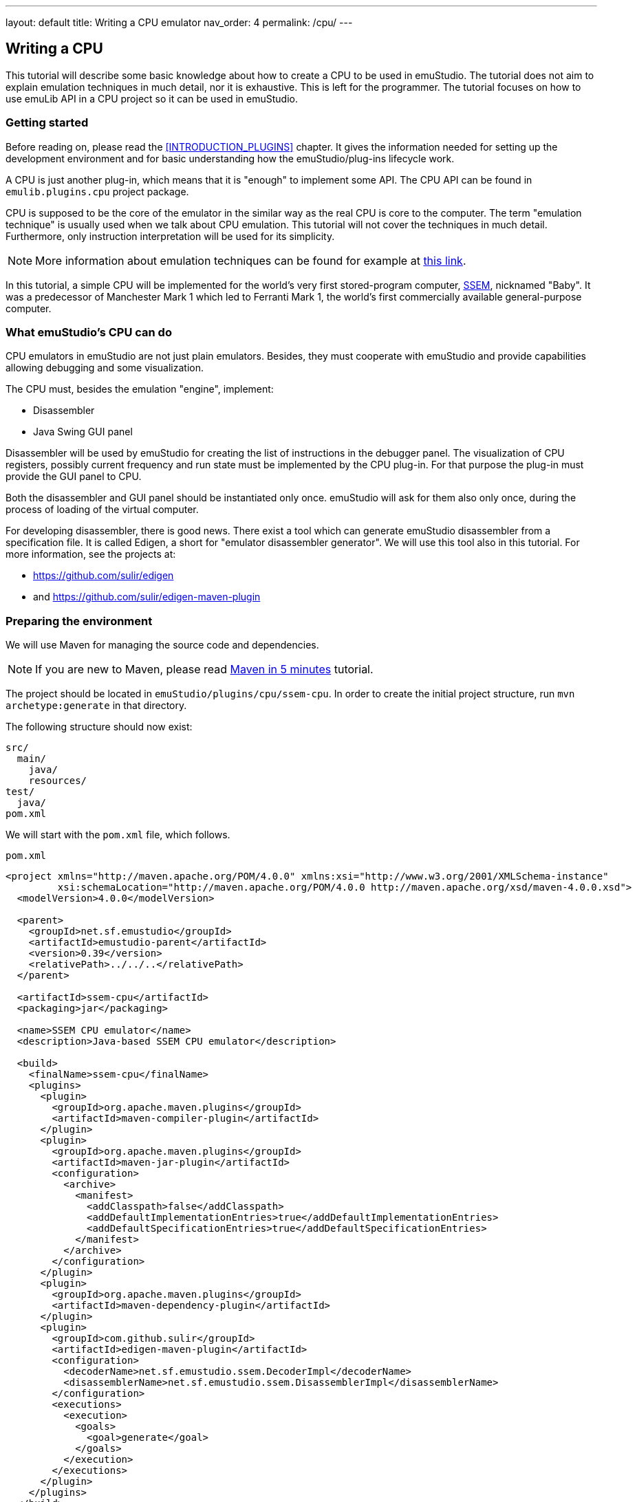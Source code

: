 ---
layout: default
title: Writing a CPU emulator
nav_order: 4
permalink: /cpu/
---

:imagepath: images/


[[CPU_HOWTO]]
== Writing a CPU

This tutorial will describe some basic knowledge about how to create a CPU to be used in emuStudio. The tutorial
does not aim to explain emulation techniques in much detail, nor it is exhaustive. This is left for the programmer.
The tutorial focuses on how to use emuLib API in a CPU project so it can be used in emuStudio.

[[CPU_GETTING_STARTED]]
=== Getting started

Before reading on, please read the <<INTRODUCTION_PLUGINS>> chapter. It gives the information
needed for setting up the development environment and for basic understanding how the emuStudio/plug-ins lifecycle
work.

A CPU is just another plug-in, which means that it is "enough" to implement some API. The CPU
API can be found in `emulib.plugins.cpu` project package.

CPU is supposed to be the core of the emulator in the similar way as the real CPU is core to the computer.
The term "emulation technique" is usually used when we talk about CPU emulation. This tutorial will not cover
the techniques in much detail. Furthermore, only instruction interpretation will be used for its simplicity.

NOTE: More information about emulation techniques can be found for example at
      http://www.xsim.com/papers/Bario.2001.emubook.pdf[this link].


In this tutorial, a simple CPU will be implemented for the world's very first stored-program computer,
https://en.wikipedia.org/wiki/Manchester_Small-Scale_Experimental_Machine[SSEM], nicknamed
"Baby". It was a predecessor of Manchester Mark 1 which led to Ferranti Mark 1, the world's first commercially available
general-purpose computer.

[[CPU_WHAT_CPU_DOES]]
=== What emuStudio's CPU can do

CPU emulators in emuStudio are not just plain emulators. Besides, they must cooperate with emuStudio and provide
capabilities allowing debugging and some visualization.

The CPU must, besides the emulation "engine", implement:

- Disassembler
- Java Swing GUI panel

Disassembler will be used by emuStudio for creating the list of instructions in the debugger panel. The visualization
of CPU registers, possibly current frequency and run state must be implemented by the CPU plug-in. For that purpose
the plug-in must provide the GUI panel to CPU.

Both the disassembler and GUI panel should be instantiated only once. emuStudio will ask for them also only once, during
the process of loading of the virtual computer.

For developing disassembler, there is good news. There exist a tool which can generate emuStudio disassembler from
a specification file. It is called Edigen, a short for "emulator disassembler generator". We will use this tool also
in this tutorial. For more information, see the projects at:

- https://github.com/sulir/edigen
- and https://github.com/sulir/edigen-maven-plugin


=== Preparing the environment

We will use Maven for managing the source code and dependencies.

NOTE: If you are new to Maven, please read
      https://maven.apache.org/guides/getting-started/maven-in-five-minutes.html[Maven in 5 minutes] tutorial.

The project should be located in `emuStudio/plugins/cpu/ssem-cpu`.
In order to create the initial project structure, run `mvn archetype:generate` in that directory.

The following structure should now exist:

    src/
      main/
        java/
        resources/
    test/
      java/
    pom.xml


We will start with the `pom.xml` file, which follows.

[source,xml]
.`pom.xml`
----
<project xmlns="http://maven.apache.org/POM/4.0.0" xmlns:xsi="http://www.w3.org/2001/XMLSchema-instance"
         xsi:schemaLocation="http://maven.apache.org/POM/4.0.0 http://maven.apache.org/xsd/maven-4.0.0.xsd">
  <modelVersion>4.0.0</modelVersion>

  <parent>
    <groupId>net.sf.emustudio</groupId>
    <artifactId>emustudio-parent</artifactId>
    <version>0.39</version>
    <relativePath>../../..</relativePath>
  </parent>

  <artifactId>ssem-cpu</artifactId>
  <packaging>jar</packaging>

  <name>SSEM CPU emulator</name>
  <description>Java-based SSEM CPU emulator</description>

  <build>
    <finalName>ssem-cpu</finalName>
    <plugins>
      <plugin>
        <groupId>org.apache.maven.plugins</groupId>
        <artifactId>maven-compiler-plugin</artifactId>
      </plugin>
      <plugin>
        <groupId>org.apache.maven.plugins</groupId>
        <artifactId>maven-jar-plugin</artifactId>
        <configuration>
          <archive>
            <manifest>
              <addClasspath>false</addClasspath>
              <addDefaultImplementationEntries>true</addDefaultImplementationEntries>
              <addDefaultSpecificationEntries>true</addDefaultSpecificationEntries>
            </manifest>
          </archive>
        </configuration>
      </plugin>
      <plugin>
        <groupId>org.apache.maven.plugins</groupId>
        <artifactId>maven-dependency-plugin</artifactId>
      </plugin>
      <plugin>
        <groupId>com.github.sulir</groupId>
        <artifactId>edigen-maven-plugin</artifactId>
        <configuration>
          <decoderName>net.sf.emustudio.ssem.DecoderImpl</decoderName>
          <disassemblerName>net.sf.emustudio.ssem.DisassemblerImpl</disassemblerName>
        </configuration>
        <executions>
          <execution>
            <goals>
              <goal>generate</goal>
            </goals>
          </execution>
        </executions>
      </plugin>
    </plugins>
  </build>

  <dependencies>
    <dependency>
      <groupId>net.sf.emustudio</groupId>
      <artifactId>cpu-testsuite</artifactId>
    </dependency>
    <dependency>
      <groupId>org.slf4j</groupId>
      <artifactId>slf4j-api</artifactId>
    </dependency>
    <dependency>
      <groupId>org.slf4j</groupId>
      <artifactId>slf4j-nop</artifactId>
      <scope>test</scope>
    </dependency>
    <dependency>
      <groupId>net.sf.emustudio</groupId>
      <artifactId>emuLib</artifactId>
    </dependency>
    <dependency>
      <groupId>junit</groupId>
      <artifactId>junit</artifactId>
    </dependency>
    <dependency>
      <groupId>org.easymock</groupId>
      <artifactId>easymock</artifactId>
    </dependency>
    <dependency>
      <groupId>net.sf.emustudio</groupId>
      <artifactId>cpu-testsuite</artifactId>
      <scope>test</scope>
    </dependency>
  </dependencies>
</project>
----

=== The main class

We will start with implementing the main class of the CPU. It provides the main communication point - the API - used by
emuStudio main module. The main module can pass requests for starting or stopping the emulation, or it can request
for the disassembler or the GUI panel.

We will start with small snippet of code which will be extended throughout the tutorial. The first snippet looks
as follows:

[source,java]
.`src/main/java/net/sf/emustudio/ssem/cpu/CpuImpl.java`
----
@PluginType(
    type = PLUGIN_TYPE.CPU,
    title = "SSEM CPU",
    copyright = "\u00A9 Copyright 2017, Your Name",
    description = "Emulator of SSEM CPU"
)
public class CpuImpl extends AbstractCPU {

    public CpuImpl(Long pluginID, ContextPool contextPoolImpl) {
        super(pluginID);
    }

    @Override
    protected void destroyInternal() {

    }

    @Override
    protected RunState stepInternal() throws Exception {
        return null;
    }

    @Override
    public JPanel getStatusPanel() {
        return null;
    }

    @Override
    public int getInstructionPosition() {
        return 0;
    }

    @Override
    public boolean setInstructionPosition(int i) {
        return false;
    }

    @Override
    public Disassembler getDisassembler() {
        return null;
    }

    @Override
    public void initialize(SettingsManager settingsManager) throws PluginInitializationException {

    }

    @Override
    public String getVersion() {
        return "1.0.0";
    }

    @Override
    public RunState call() throws Exception {
        return null;
    }
}
----

As you can see, there is a lot of methods which needs attention. Note two methods especially - `getStatusPanel()`
and `getDisassembler()`. Those two methods will return the components, mentioned first in section <<CPU_WHAT_CPU_DOES>>.

Also note that the class extends from `AbstractCPU`. The `AbstractCPU` class lies in emuLib library. It implements
some fundamental methods required by `CPU` interface. For example, managing breakpoints and controlling the
high-level emulation lifecycle in a thread-safe way. Generally speaking, the class eliminates lots of repeated
boiler-plate code needed to be done in every CPU plug-in.

[[CPU_BEHAVIORAL_CONTRACTS]]
=== Behavioral contracts

==== Load and initialization

Loading the virtual computer starts with creating separate class loader derived from the one emuStudio is using,
so each plug-in can see everything what emuStudio can see, roughly speaking. There can be loaded only one computer
in emuStudio.

The CPU plug-in JAR file is loaded using the class loader as a second in order.

The loading process follows:

1. JAR content is searched for a main class. Main class must be annotated with `@PluginType(type = PLUGIN_TYPE.CPU)`
   annotation and it does not matter in which package it resists.
2. There must be just one main class in the JAR. If there are more classes annotated with mentioned annotation, the
   first found will be used; however the search order is non-deterministic.
3. The main class must implement `emulib.plugins.cpu.CPU` interface (in any depth of inheritance).
4. Plug-in is instantiated by calling the main class constructor. The constructor must be public and must have two
   parameters of type: `java.lang.Long` (as the first) and `emulib.runtime.ContextPool` (as the second). The first
   parameter represents a unique plug-in ID assigned by emuLib. This ID can then be used to access configuration
   of the emulated computer. The second parameter is a context pool object. It is a pool of plugin contexts, runtime
   entities intended for the plug-in intercommunication. In the constructor, the CPU should initialize its context to
   the context pool. However; it must not retrieve the contexts of other plugins now, because they are not present at
   this point, except compiler.
5. Plug-in is initialized by calling method `emulib.plugins.Plugin.initialize(SettingsManager settingsManager)` from
   the main thread of emuStudio (not UI thread). This method is intended for all the initialization which could not be
   performed in the constructor, such as reading plug-in settings, or retrieving contexts of other plug-in(s) from
   the context pool.
6. Specifically for CPU, emuStudio calls `getDisassembler()` and `getStatusPanel()` methods in unspecified order.

After those steps, the CPU plug-in is ready. Further work of the CPU is event-based. emuStudio will handle UI events
and control the plug-in by calling appropriate methods of the main class instance. CPU emulators are run in
different thread than UI thread, so all method calls come from the same "controller" thread.

In case of automatic emulation, the emulation control is performed only in the main thread.

==== Emulation lifecycle

As it was described in section "Emulation lifecycle" in the user manual of the main module, the emulation "life"
is a state machine. This state machine manages a state, called "current state". It then reacts on events from the
outside world and transitions the current state to another state, following the rules. The state transition can, and
in this case does - cause side-effects. It means that except the simple changing the state, it performs some actions.

For example, you know that there is a button above the debug window, a green-filled arrow, when clicked on it
the emulation will be executed. Besides, there are more buttons, for example "step emulation", which will do execute
just one CPU instruction. The clicks on the buttons are the "outside world" events, which will be propagated to
the state machine of emuStudio.

The state machine can be seen in the following diagram:

[graphviz,run-states,svg]
---------------------------------------------------------------------
digraph emulation_states {
  ratio = 1;
  node [shape = rect];

  breakpoint [ style = filled, fillcolor=lightgrey ];
  stopped [shape = doubleoctagon ];

  breakpoint -> running [ label = "run " ];
  breakpoint -> stopped [ label = "stop " ];
  breakpoint -> breakpoint   [ label = "step ", headport=w ];
  running -> stopped [ label = "stop, error " ];
  running -> breakpoint [ label = "pause, reset " ];
  stopped -> breakpoint [ label = "reset " ];
}
---------------------------------------------------------------------

The states of the state machine are encoded into an enum in emuLib:

[source,java]
.`emulib.plugins.cpu.CPU.RunState`
----
public static enum RunState {
    STATE_STOPPED_NORMAL("stopped"),
    STATE_STOPPED_BREAK("breakpoint"),
    STATE_STOPPED_ADDR_FALLOUT("stopped (address fallout)"),
    STATE_STOPPED_BAD_INSTR("stopped (instruction fallout)"),
    STATE_RUNNING("running");

    ...
}
----

The initial state is `breakpoint`. This is a behavioral contract which all CPUs must fulfil.

The `AbstractCPU` class implements the state machine by implementing fundamental methods of the `CPU` interface:

[source,java]
.`emulib.plugins.cpu.CPU`
----
public interface CPU extends Plugin {

    void step();

    void execute();

    void pause();

    void stop();

    void reset(int memoryLocation);

    ...
}
----

The CPU plug-in developer can benefit from using `AbstractCPU` which implements most of the methods in a thread-safe
way. It is the required to implement only the following methods, which do not have to be synchronized:

[source,java]
.`emulib.plugins.cpu.AbstractCPU`
----
@ThreadSafe
public abstract class AbstractCPU implements CPU, Callable<RunState> {
    protected abstract RunState stepInternal() throws Exception;

    protected abstract void resetInternal(int var1);

    protected abstract void destroyInternal();

    ...
}
----

===== CPU emulation modes


The CPU can work in two modes while performing the emulation: "step" mode or "run" mode. The modes are disjunct - only one
of them can be active in time.

====== "Step" mode

In the "step" mode, the CPU emulates instructions in "steps", one-by-one. One instruction should be emulated by calling
`step()` method. After the emulation of the instruction is finished, the CPU run state should be returned back to
`STATE_STOPPED_BREAK`.

In case of error, the run state should change to `STATE_STOPPED_(how)`, where `(how)` is the general root cause of the
error (e.g. `BAD_INSTR` or `ADDR_FALLOUT`).

In this mode, it is not required to emulate the instruction in a performance-optimized manner.

====== "Run" mode

In the "run" mode, the CPU should emulate instructions infinitely until either some CPU-halt instruction is encountered
or user stops the emulation by external GUI event. Within this mode the developer is encouraged to use some good
emulation technique, which can focus on performance. The code paths which will be run by JVM in this mode should be
optimized for performance.

Furthermore, emuStudio will stop disassembling instructions and also other performance-consuming tasks to unburden the
CPU and other virtual components from various requests causing slow down of the general emulation performance.

When the emulation is finished, either by the external event (clicking on the "stop" button) or by some instruction,
the run state should be set accordingly:

- if the stop is "normal" or "expected", the run state should be `STATE_STOPPED_NORMAL`
- if the stop is caused by trying to read/write from nonexistant location in memory, the run state should be `STOPPED_ADDR_FALLOUT`
- if the stop is caused by trying to execute unknown instruction, the run state should be `STOPPED_BAD_INSTR`

====== Final notes

The described modes are reflected in methods of `AbstractCPU` class. The `call()` method represents the "run" mode, and
`stepInternal()` method, represents the "step" mode.

The contract which needs attention is threading. Execution of mentioned methods is done always by emuStudio.
It has dedicated one thread for this purpose. The methods are never executed from the UI thread, but from the dedicated
thread, using a work-queue for the upcoming events.

This means that CPU emulation control will not block UI, even if the execution takes longer time.
However, all the other methods from the CPU interface are (possibly) executed from the UI thread, so they should be
implemented in a responsive manner; they can block.

[[CPU_SSEM_ARCHITECTURE]]
=== Architecture

SSEM is one of the first implementations of the von-Neumann design of a computer. It contained control unit,
arithmetic-logic unit and I/O subsystem (CRT display). More information about the real architecture can be found
at http://www.cs.ubc.ca/~hilpert/e/SSEM/[this link].

The architecture of our SSEM CPU emulator will look as follows (below is Display and Memory just to show how it
is connected overally):

[graphviz,ssem-scheme,svg]
---------------------------------------------------------------------
digraph ssem_cpu_architecture {
  node [shape = rect];

  subgraph clustercpu {
    style=filled;
    color=lightgrey;
    fillcolor=lightgrey;

    subgraph regs {
      rank ="source";

      CI [ label = "CI" ];
      ACC [ label = "Accumulator" ];
    }

    subgraph other {
      rank ="same";

      E [ label ="Engine" ];
      D [ label ="Disassembler" ];
      P [label = "GUI Panel" ];
    }

    label = <<B>SSEM CPU</B>>;
  }

  subgraph a {
    rank = "same";
    node [style=filled];

    M [label = <<B>Memory</B>> ];
    DIS [label =<<B>Display</B>>];
  }

  E -> CI;
  E -> ACC;
  P -> CI;
  P -> ACC;

  D -> M;
  E -> M;
  DIS -> M;
}
---------------------------------------------------------------------



=== The main class

The fundamental steps when building a CPU involves the initialization and destruction code. After reading the
<<CPU_BEHAVIORAL_CONTRACTS>>, you should be aware of how the code should look like.

The initialization code is represented by the constructor and the `initialize()` method.


[source,java]
.`src/main/java/net/sf/emustudio/ssem/cpu/CpuImpl.java`
----
public class CpuImpl extends AbstractCPU {
    private final ContextPool contextPoolImpl;

    public CpuImpl(Long pluginID, ContextPool contextPoolImpl) {
        super(pluginID);
        this.contextPoolImpl = Objects.requireNonNull(contextPoolImpl);
    }

    @Override
    public void initialize(SettingsManager settingsManager) throws PluginInitializationException {
        // TODO
    }

    ...
}
----

We will leave the other methods unimplemented for now.

While getting to the initialization part, what the CPU needs in order to operate? Especially, our SSEM "CPU". It
requires memory. The I/O subsystem, as can be seen at the picture under <<CPU_SSEM_ARCHITECTURE>> section, will not be
implemented in this tutorial. There is dedicated separate tutorial for the CRT display.

The first step of the initialization is getting the memory from the context pool:

[source,java]
.`src/main/java/net/sf/emustudio/ssem/cpu/CpuImpl.java`
----
public class CpuImpl extends AbstractCPU {
    private MemoryContext<Integer> memory;

    @Override
    public void initialize(SettingsManager settingsManager) throws PluginInitializationException {
        memory = contextPoolImpl.getMemoryContext(getPluginID(), MemoryContext.class);
    }
}
----

Now we see what the context pool is used for. It is a "storage" of communication objects which plug-ins provide
(contexts). Other plug-ins, which are connected with the one they want to communicate with, ask for the context.
There exist many specific contexts - for CPU, for compilers, memories or devices.

What's more, the context can be extended with another, custom methods. In this case, the context class should be
passed as the second argument when calling `get...Context()`. In our case, we expect the standard `MemoryContext`
interface, so we pass `MemoryContext.class` as the second argument.

NOTE: The question you might have is why not to get the memory in the constructor? To answer this question, please
      read the document "Introduction for writing virtual computers", section "Loading and initialization".

What now? We need to implement three fundamental components - GUI panel, disassembler and the emulator engine itself.
We can start with the interesting stuff right away.

=== Emulator engine

Emulator engine is the core of the emulator. As we all probably know, the CPU interprets some binary-encoded "commands"
- instructions - which are stored in memory. Basic von-Neumann CPUs work sequentially. Execution of one instruction
involves four basic steps: fetch, decode and execute, and store, executed in order.

Implementation of these steps in a programming language like Java does not have to be so explicit. It is often true
that the steps will overlap and mix up in the emulation algorithm; they really don't have to be explicitly distinguished.
The aim of the emulator is to preserve external behavior (output or the effect), not the internal behavior. This is
different for the case of a simulator, which tries to mimic both internal and external behavior.

Emulator "looks" like real computer, "behaves" like the real one, but inside it is normal program which was written
using any programming style; it can use various variables, methods and other language features.

The pseudo-algorithm for executing one instruction can look as follows:

----
step() {
  // fetch phase
  instruction = memory.read(current_instruction);
  current_instruction = current_instruction + 1;

  // decode phase
  line = parseLine(instruction);
  opcode = parseOpcode(instruction);

  // execute phase
  switch (opcode) {
    case 0: // JMP
      ...
    case 4: // JPR
      ...
    ...
  }
}
----

And what CPU does when it runs? It executes these steps in the infinite loop, until it is stopped either internally or
by the external event. The main CPU emulation algorithm just described is called "interpretation", and it can look as
follows:

----
run() {
  while (!stopped) {
    step();
  }
}
----

NOTE: In Java, besides interpretation it is possible to write also a threaded dispatch algorithm, which requires Java
      relection or lambdas. Threaded dispatch stores the execution implementation of each instruction in a separate
      method. Then, there is a dispatch table (array of method references), which maps the methods by opcode. Then,
      after the decoding of the opcode, the instruction is executed just by indexing that table and executing the method it
      references to. This algorithm is generally faster than interpretation, and it is still simple enough to be
      implemented.

Our emulator engine will be constructed as a separate class. Besides the emulation methods it will contain the
variables representing CPU registers - `CI` (current instruction) and `Acc` (accumulator). In SSEM, both are 32-bit
values.

The class looks as follows:

[source,java]
.`src/main/java/net/sf/emustudio/ssem/cpu/EmulatorEngine.java`
----
public class EmulatorEngine {

    private final MemoryContext<Byte> memory;
    private volatile CPU.RunState currentRunState;

    volatile int Acc;
    volatile int CI;

    EmulatorEngine(MemoryContext<Byte> memory) {
        this.memory = Objects.requireNonNull(memory);
    }

    void reset(int startingPos) {
        Acc = 0;
        CI = startingPos;
    }

    CPU.RunState step() {
        Byte[] instruction = memory.readWord(CI);
        CI += 4;

        int line = NumberUtils.reverseBits(instruction[0], 8) * 4;
        int opcode = instruction[1] & 7;

        switch (opcode) {
            case 0: // JMP
                int oldCi = CI - 4;
                CI = 4 * readInt(line);
                if (CI == oldCi) {
                    // endless loop detected;
                    return CPU.RunState.STATE_STOPPED_NORMAL;
                }
                break;
            case 4: // JPR
                CI = CI + 4 * readInt(line);
                break;
            case 2: // LDN
                Acc = -readInt(line);
                break;
            case 6: // STO
                writeInt(line, Acc);
                break;
            case 1: // SUB
                Acc = Acc - readInt(line);
                break;
            case 3: // CMP / SKN
                if (Acc < 0) {
                    CI += 4;
                }
                break;
            case 7: // STP / HLT
                return CPU.RunState.STATE_STOPPED_NORMAL;
            default:
                return CPU.RunState.STATE_STOPPED_BAD_INSTR;
        }
        return CPU.RunState.STATE_STOPPED_BREAK;
    }

    private int readInt(int line) {
        Byte[] word = memory.readWord(line);
        return NumberUtils.readInt(word, Strategy.REVERSE_BITS);
    }

    private void writeInt(int line, int value) {
        Byte[] word = new Byte[4];
        NumberUtils.writeInt(value, word, Strategy.REVERSE_BITS);
        memory.writeWord(line, word);
    }

    CPU.RunState run() {
        CPU.RunState currentRunState = CPU.RunState.STATE_STOPPED_BREAK;

        while (!Thread.currentThread().isInterrupted() && currentRunState == CPU.RunState.STATE_STOPPED_BREAK) {
            try {
                currentRunState = step();
            } catch (IllegalArgumentException e) {
                if (e.getCause() != null && e.getCause() instanceof IndexOutOfBoundsException) {
                    return CPU.RunState.STATE_STOPPED_ADDR_FALLOUT;
                }
                return CPU.RunState.STATE_STOPPED_BAD_INSTR;
            } catch (IndexOutOfBoundsException e) {
                return CPU.RunState.STATE_STOPPED_ADDR_FALLOUT;
            }
        }
        return currentRunState;
    }

}
----

Pretty short, huh? Method `step()` and `run()` return `CPU.RunState` enum, which is used by emuStudio to determine
if the emulator is still running or in what state it is. The `step()` method is the most fundamental regarding the
instruction emulation, but it is so easy that we'll rather talk about the `run()` method.

The `run()` method begins with the already described cycle. However, the conditions of determining if the CPU should
be running can look complex at the first sight. However, we are checking just two conditions - if the current run state
has changed (look at the `step()` method - it can change there), or if the current thread is interrupted. It can
interrupt by external condition, e.g. when somebody quits the emulator during CPU emulation.

Then, there are many catches. They are quite required because of many possible situations which can happen - when the
CPU gets to the end of the memory, what it should do? It does nothing, so the memory will throw some variant of
`IndexOutOfBoundsException`. For this purpose, CPU state contains one which is called `STATE_STOPPED_ADDR_FALLOUT`,
meaning "address fallout", like if the address "fell out" of allowed range.

And the last bad thing which can happen is when the memory at the current instruction position contains some unknown
data, not recognized by CPU. For this situation, we have `STATE_STOPPED_BAD_INSTR` state.

That's pretty it. We will now extend the engine to support breakpoints and controlling the speed.

==== Breakpoints support

Since emuStudio is mainly intended for students, as they should get in touch with emulated computers and how they work,
it should allow sometimes to pause the emulation at a point she wants. This capability is also useful when
our program written for the emulated computer does not work and we want to know what happens after executing specific
instruction. We can set a "breakpoint" to that instruction, a flag saying that CPU should pause itself when it
encounters the instruction.

Breakpoint is in fact an address - memory location, at which the CPU should pause its execution. It is used only when
CPU is running. Breakpoints are usually stored in a set. The class `emulib.plugins.cpu.AbstractCPU` has already this
set as a protected member (called `breakpoints`) and implements all the breakpoints enabling/disabling. What is still
left to do for us is to check if at specific address (current instruction position) the breakpoint is set, and if yes,
somehow "pause" the CPU.

We implement this in the `run()` method, right before instruction execution:

[source,java]
.`src/main/java/net/sf/emustudio/ssem/cpu/EmulatorEngine.java`
----
public class EmulatorEngine {
    ...
    private final CPU cpu;

    EmulatorEngine(MemoryContext<Byte> memory, CPU cpu) {
        this.memory = Objects.requireNonNull(memory);
        this.cpu = Objects.requireNonNull(cpu);
    }

    CPU.RunState run() {
        while (...) {
            try {
                if (cpu.isBreakpointSet(CI)) {
                    return CPU.RunState.STATE_STOPPED_BREAK;
                }
                currentRunState = step();
            } catch (...) {
              ...
            }
        }
        return currentRunState;
    }

    ...
}
----

Now the engine requires also the CPU main object, needed for checking if the breakpoint is set at current
instruction location, denoted by the `CI` register. If the breakpoint is set, the resulting state is `STATE_STOPPED_BREAK`, and
emuStudio will take care about the pausing and updating the GUI.

==== Preserving the speed

Every real computer runs at some speed, usually talking just about only CPU speed. Baby "CPU" could perform about 700
instructions per second. How we should achieve that? The simplest method would be something like that:

----
run() {
    while (!stopped) {
        start = measureTime();
        ... perform 700 instructions ...
        end = measureTime();

        to_wait = 1.second - (end - start);
        if (to_wait > 0) {
            wait_time(to_wait);
        }
    }
}
----

So perform 700 instructions, then wait until one second elapses, and go again. What's wrong about this solution?
That the algorithm is not "smooth". 700 instructions will be performed at full blast, and then there will be something
like a "break", and the situation will repeat. Real CPU certainly didn't work like that and we can do better.

If we know how long it takes to execute each instruction, if our host CPU is faster than CPU of SSEM (which is I
suppose :), we can "wait" after each instruction the time difference, so we will artificially slow down to SSEM speed.

In reality, every instruction is performed in some number of machine "cycles". We can imagine the machine cycle
as a time of elementary phase when performing the instruction. Based on this information which is
usually available, can be built a technique for preserving speed even better.

NOTE: Description of the speed-preservation technique can be seen e.g. at
      http://emustudio.sourceforge.net/downloads/2010-cse.pdf[this link].

I don't quite know the speed of particular SSEM instructions, and besides the algorithm is quite complex. More achievable
is a bit different approach, but still quite interesting.

Waiting after each instruction requires computing the time difference, checking it and if it is > 0, wait the amount
of time, by calling some Java method. However, we don't know how long each instruction will take, but we can estimate
it by measuring.

We will execute as many instructions as we can in a second, and by simple math we can then compute how long we should
"wait", in average, so at the end we will execute 700 instructions in a second, in average. Once again, the steps are
as follows:

1. Measure how many instructions will be executed in 1 second, we will label the number as N.
2. The goal is to achieve 700 instructions per second. It is assumed N > 700. In the first step, we need 1 / N * 700
   seconds to pass and we know that 700 instructions will be then executed. We will label this as M = 1 / N * 700. It
   will be a constant, after the measurement.
3. Then, we need to wait 1 / M seconds after each instruction, and 700 instructions per second is achieved.

The measurement will not be very accurate, since perfect or almost perfect measuring of method execution in Java has
some rules, like warming up JVM before measurement, etc.

NOTE: For time measurement it is necessary to use `System.nanoTime()` method instead of `System.currentTimeMillis()`.
      The reason is that the latter is corrected time-to-time by operating system because of errors caused by not
      really accurate timer in your computer. Then, the time difference can give invalid values, sometimes even
      negative ones. The `System.nanoTime()` is not corrected, so time difference works well.

The algorithm will work in the following steps:

----
1. Measure average instruction time
2. Compute how much CPU should wait after executing each instruction
3. Wait after each instruction for the computed time
----

The third step will be performed only if the time we should wait is greater than zero. It means that the host computer
is faster than Baby computer (which is expected).

The algorithm can be implemented as follows:

[source,java]
----
public class EmulatorEngine {
    ...
    private volatile long averageInstructionNanos;

    CPU.RunState run() {
        if (averageInstructionNanos == 0) {
            measureAverageInstructionNanos();
        }
        long waitNanos = TimeUnit.SECONDS.toNanos(1) / averageInstructionNanos;
        while (...) {
            ...
            if (waitNanos > 0) {
                LockSupport.parkNanos(waitNanos);
            }
        }
        return currentRunState;
    }

    ...
}
----

Quite simple, so far. We will measure the instruction speed just once, on the first call of the `run()` method. The
measured value will be reused for later executions and will not slow down the whole emulator.

However, how we should measure the average time which is taken by the instruction execution?
Well, if we want to be at least somehow accurate, we should emulate the `step()` method several times, and then compute
the average. However, we can't. The reason is that `step()` method uses real memory and CPU registers. We should use
kind of "fake" the `step()` method which will not change the emulator state or memory. But the fake step should implement
instruction with the average "complexity", which we will do just with some estimation or better - feeling. The
algorithm can look as follows (there's lot to improve ofcourse):

.`src/main/java/net/sf/emustudio/ssem/cpu/EmulatorEngine.java`
----
public class EmulatorEngine {
    final static int INSTRUCTIONS_PER_SECOND = 700;
    private final static int MEMORY_CELLS = 32 * 4;
    ...

    private void fakeStep() {
        Byte[] instruction = memory.readWord(CI);

        int line = NumberUtils.reverseBits(instruction[0], 8);
        int opcode = instruction[1] & 3;
        CI = (CI + 4) % MEMORY_CELLS;


        switch (opcode) {
            case 0: break;
            case 1: break;
            case 2: break;
            case 3: break;
            case 4: break;
            case 6: break;
            case 7: break;
        }

        Acc -= memory.read(line % MEMORY_CELLS);
    }


    private void measureAverageInstructionNanos() {
        int oldCI = CI;
        int oldAcc = Acc;

        long start = System.nanoTime();
        for (int i = 0; i < INSTRUCTIONS_PER_SECOND; i++) {
            fakeStep();
        }
        long elapsed = System.nanoTime() - start;

        averageInstructionNanos = elapsed / INSTRUCTIONS_PER_SECOND;

        CI = oldCI;
        Acc = oldAcc;
    }

    ...
}
----

At first, we will save the registers (emulator state). Then, we will execute the fake step for 700 times and then
compute the average time. At the end we restore the state, and that's it. As you might notice, we tried to use
real things in this "fake" step method like real memory (but just for reading), and emulator registers, which we backed
up and then restored.

That's about it! If we had disassembler and GUI, the emulator is now ready - we have just implemented the core of the CPU.

=== Disassembler

Disassembler is not needed for the emulation itself. It is needed for emuStudio to be able to visually show the
instructions. Instructions are encoded in a binary form and reside in memory. Disassembler "disassembles" - decodes the
instructions and transforms them into a string representation which can be easily shown on screen.

Decoding binary instructions for disassembler can be a bit different from decoding used in the emulator. For example,
instructions binary code can use constants which can be used directly in the emulator, but which must be translated
in the disassembler. Also, decoding code is usually mixed up with emulator code for performance reasons, so it's
hard to reuse it. For these reasons, the programmer often need to implement the decoding part again and duplicate the
work a bit. But not in emuStudio.

Fortunately, there exist a project called Edigen (https://github.com/sulir/edigen), a disassembler generator. It works
similarly as a parser generator: developer writes a specification file with all the instructions of the CPU. Then, Edigen
(either from the command line or from Maven) generates disassembler and decoder source code, using predefined templates.
These generally do not need any further attention from the developer and can be used right away.

SSEM CPU specification file should be put in `ssem-cpu/src/main/edigen/cpu.eds`, and it looks as follows:

[source]
.`ssem-cpu/src/main/edigen/cpu.eds`
----
instruction = "JMP": line(5)     ignore8(8) 000 ignore16(16) |
              "JPR": line(5)     ignore8(8) 100 ignore16(16) |
              "LDN": line(5)     ignore8(8) 010 ignore16(16) |
              "STO": line(5)     ignore8(8) 110 ignore16(16) |
              "SUB": line(5)     ignore8(8) 001 ignore16(16) |
              "CMP": 00000       ignore8(8) 011 ignore16(16) |
              "STP": 00000       ignore8(8) 111 ignore16(16);

line = arg: arg(8);

ignore5 = arg: arg(5);

ignore8 = arg: arg(8);

ignore16 = arg: arg(16);

%%

"%s %X" = instruction line(bit_reverse) ignore8 ignore16;
"%s" = instruction ignore8 ignore16;
----

The specification file might look a bit cryptic at first sight, but it's quite easy. The content is divided into two
sections, separated with two `%%` chars on a separate line. The first section contains rules which are used for parsing
the instruction binary codes and assign labels to the codes. The second section specifies the disassembled string
formats for particular rules.

There can exist multiple rules, and rules can include another rules. If the rule includes the same rule recursively,
it means it's a constant. In that case, in the parenthesis after the rule inclusion must be a number of bits
which the constant takes.

==== Using generated disassembler

When you look into our `pom.xml` file, you can find a section:

[source,xml]
----
...
      <plugin>
        <groupId>edigen</groupId>
        <artifactId>edigen-maven-plugin</artifactId>
        <configuration>
          <decoderName>net.sf.emustudio.ssem.DecoderImpl</decoderName>
          <disassemblerName>net.sf.emustudio.ssem.DisassemblerImpl</disassemblerName>
        </configuration>
        <executions>
          <execution>
            <goals>
              <goal>generate</goal>
            </goals>
          </execution>
        </executions>
      </plugin>
...
----

The disassembler will be generated in the class `net.sf.emustudio.ssem.DisassemblerImpl`. The class already implements
the interface `emulib.plugins.cpu.Disassembler`, which is exactly what method `CPU.getDisassembler()` returns.
Disassembler is an independent component so it also uses the memory from where it reads the instructions. Therefore,
disassembler can be initialized _after_ the memory. Now we are ready to do full initialization of the emulator, with
the engine as well as disassembler. The code looks as follows:

[source,java]
.`src/main/java/net/sf/emustudio/ssem/cpu/CpuImpl.java`
----
public class CpuImpl extends AbstractCPU {
    ...
    private EmulatorEngine engine;
    private Disassembler disasm;

    ...

    @Override
    public void initialize(SettingsManager settingsManager) throws PluginInitializationException {
        memory = contextPoolImpl.getMemoryContext(getPluginID(), MemoryContext.class);
        Decoder decoder = new DecoderImpl(memory);
        disasm = new DisassemblerImpl(memory, decoder);
        engine = new EmulatorEngine(memory, this);
    }

    @Override
    public Disassembler getDisassembler() {
        return disasm;
    }

    @Override
    public RunState call() throws Exception {
        return engine.run();
    }

    @Override
    protected RunState stepInternal() throws Exception {
        return engine.step();
    }

    @Override
    protected void resetInternal(int startPos) {
        engine.reset(startPos);
    }

    @Override
    public int getInstructionPosition() {
        return engine.CI;
    }

    @Override
    public boolean setInstructionPosition(int i) {
        int memSize = memory.getSize();
        if (i < 0 || i >= memSize) {
            throw new IllegalArgumentException("Instruction position can be in <0," + memSize/4 +">, but was: " + i);
        }
        engine.CI = i;
        return true;
    }

}
----

We are approaching the end of our road. The last thing to do is to implement a status panel GUI of the CPU.

=== Status panel

The status panel is a Java Swing panel (class extending `java.swing.JPanel`). The GUI can be "drawn" in any favorite
IDE, like NetBeans or IntelliJ IDEA. The status panel should show the following:

- CPU run state
- Internal state: registers or possibly portion of memory
- Optionally, speed (running frequency)

The status panel is the interaction point between CPU and the user. With it, the user can be allowed to modify or
view the internal status of the CPU emulator. This is very handy when learning or checking how it works, what the
registers' values really are (and compare them with those shown on a display), etc.

SSEM CPU status panel will look as follows:

image::{imagepath}/cpu-status-panel.png[SSEM CPU Status panel GUI]

The class code is:

[source,java]
.`ssem-cpu/src/main/java/net/sf/emustudio/ssem/cpu/CpuPanel.java`
----
package net.sf.emustudio.ssem.cpu;

import emulib.plugins.cpu.CPU;
import emulib.plugins.memory.MemoryContext;
import emulib.runtime.NumberUtils;
import java.util.Objects;

import static emulib.runtime.RadixUtils.formatBinaryString;

public class CpuPanel extends javax.swing.JPanel {
    private final EmulatorEngine engine;
    private final Updater updater;
    private final MemoryContext<Byte> memory;

    CpuPanel(CPU cpu, EmulatorEngine engine, MemoryContext<Byte> memory) {
        this.engine = Objects.requireNonNull(engine);
        this.memory = Objects.requireNonNull(memory);
        this.updater = new Updater();

        initComponents();
        cpu.addCPUListener(updater);
        lblSpeed.setText(String.valueOf(EmulatorEngine.INSTRUCTIONS_PER_SECOND));
    }

    private final class Updater implements CPU.CPUListener {

        @Override
        public void runStateChanged(CPU.RunState rs) {
            lblRunState.setText(rs.toString().toUpperCase());
        }

        @Override
        public void internalStateChanged() {
            int acc = engine.Acc;
            int ci = engine.CI;

            Byte[] mCI = memory.readWord(ci);
            int line = NumberUtils.reverseBits(mCI[0], 8);
            Byte[] mLine = memory.readWord(line * 4);

            txtA.setText(String.format("%08x", acc));
            txtCI.setText(String.format("%08x", ci / 4));
            txtMCI.setText(String.format("%08x", NumberUtils.readInt(mCI, NumberUtils.Strategy.REVERSE_BITS)));
            txtLine.setText(String.format("%02x", line));
            txtMLine.setText(String.format("%08x", NumberUtils.readInt(mLine, NumberUtils.Strategy.REVERSE_BITS)));

            txtBinA.setText(formatBinary(acc));
            txtBinCI.setText(formatBinary(ci));
            txtBinMCI.setText(formatBinary(NumberUtils.readInt(mCI, NumberUtils.Strategy.BIG_ENDIAN)));
            txtBinLine.setText(formatBinary(line, 8));
            txtBinMLine.setText(formatBinary(NumberUtils.readInt(mLine, NumberUtils.Strategy.BIG_ENDIAN)));
        }

        private String formatBinary(int number) {
            return formatBinary(number, 32);
        }

        private String formatBinary(int number, int length) {
            return formatBinaryString(number, length, 4, true);
        }

    }

    /**
     * This method is called from within the constructor to initialize the form.
     * WARNING: Do NOT modify this code. The content of this method is always
     * regenerated by the Form Editor.
     */
    @SuppressWarnings("unchecked")
    // <editor-fold defaultstate="collapsed" desc="Generated Code">//GEN-BEGIN:initComponents
    private void initComponents() {

        javax.swing.JPanel jPanel1 = new javax.swing.JPanel();
        lblRunState = new javax.swing.JLabel();
        javax.swing.JLabel jLabel7 = new javax.swing.JLabel();
        lblSpeed = new javax.swing.JLabel();
        javax.swing.JPanel jPanel2 = new javax.swing.JPanel();
        javax.swing.JLabel jLabel2 = new javax.swing.JLabel();
        javax.swing.JLabel jLabel3 = new javax.swing.JLabel();
        txtCI = new javax.swing.JTextField();
        txtA = new javax.swing.JTextField();
        txtBinA = new javax.swing.JTextField();
        txtBinCI = new javax.swing.JTextField();
        javax.swing.JPanel jPanel3 = new javax.swing.JPanel();
        javax.swing.JLabel jLabel4 = new javax.swing.JLabel();
        javax.swing.JLabel jLabel5 = new javax.swing.JLabel();
        txtMLine = new javax.swing.JTextField();
        txtMCI = new javax.swing.JTextField();
        txtBinMCI = new javax.swing.JTextField();
        txtBinMLine = new javax.swing.JTextField();
        javax.swing.JLabel jLabel6 = new javax.swing.JLabel();
        txtLine = new javax.swing.JTextField();
        txtBinLine = new javax.swing.JTextField();

        jPanel1.setBorder(javax.swing.BorderFactory.createTitledBorder("Run control"));

        lblRunState.setFont(new java.awt.Font("Monospaced", 0, 18)); // NOI18N
        lblRunState.setForeground(new java.awt.Color(0, 153, 0));
        lblRunState.setText("BREAKPOINT");

        jLabel7.setFont(jLabel7.getFont().deriveFont(jLabel7.getFont().getStyle() | java.awt.Font.BOLD));
        jLabel7.setText("ins/s");

        lblSpeed.setFont(new java.awt.Font("Monospaced", 0, 12)); // NOI18N
        lblSpeed.setText("0");
        lblSpeed.setToolTipText("Speed");

        javax.swing.GroupLayout jPanel1Layout = new javax.swing.GroupLayout(jPanel1);
        jPanel1.setLayout(jPanel1Layout);
        jPanel1Layout.setHorizontalGroup(
            jPanel1Layout.createParallelGroup(javax.swing.GroupLayout.Alignment.LEADING)
            .addGroup(jPanel1Layout.createSequentialGroup()
                .addContainerGap()
                .addComponent(lblRunState)
                .addPreferredGap(javax.swing.LayoutStyle.ComponentPlacement.RELATED, javax.swing.GroupLayout.DEFAULT_SIZE, Short.MAX_VALUE)
                .addComponent(lblSpeed)
                .addPreferredGap(javax.swing.LayoutStyle.ComponentPlacement.RELATED)
                .addComponent(jLabel7)
                .addContainerGap())
        );
        jPanel1Layout.setVerticalGroup(
            jPanel1Layout.createParallelGroup(javax.swing.GroupLayout.Alignment.LEADING)
            .addGroup(jPanel1Layout.createSequentialGroup()
                .addContainerGap()
                .addGroup(jPanel1Layout.createParallelGroup(javax.swing.GroupLayout.Alignment.BASELINE)
                    .addComponent(lblRunState)
                    .addComponent(jLabel7)
                    .addComponent(lblSpeed))
                .addContainerGap(javax.swing.GroupLayout.DEFAULT_SIZE, Short.MAX_VALUE))
        );

        jPanel2.setBorder(javax.swing.BorderFactory.createTitledBorder("Registers"));

        jLabel2.setFont(new java.awt.Font("Monospaced", 0, 12)); // NOI18N
        jLabel2.setText("A");
        jLabel2.setToolTipText("Accumulator");

        jLabel3.setFont(new java.awt.Font("Monospaced", 0, 12)); // NOI18N
        jLabel3.setText("CI");
        jLabel3.setToolTipText("Control Instruction");

        txtCI.setEditable(false);
        txtCI.setFont(new java.awt.Font("Monospaced", 0, 12)); // NOI18N
        txtCI.setHorizontalAlignment(javax.swing.JTextField.RIGHT);
        txtCI.setText("0");

        txtA.setEditable(false);
        txtA.setFont(new java.awt.Font("Monospaced", 0, 12)); // NOI18N
        txtA.setHorizontalAlignment(javax.swing.JTextField.RIGHT);
        txtA.setText("0");

        txtBinA.setEditable(false);
        txtBinA.setFont(new java.awt.Font("Monospaced", 0, 12)); // NOI18N
        txtBinA.setHorizontalAlignment(javax.swing.JTextField.RIGHT);
        txtBinA.setText("0000 0000  0000 0000  0000 0000  0000 0000");

        txtBinCI.setEditable(false);
        txtBinCI.setFont(new java.awt.Font("Monospaced", 0, 12)); // NOI18N
        txtBinCI.setHorizontalAlignment(javax.swing.JTextField.RIGHT);
        txtBinCI.setText("0000 0000  0000 0000  0000 0000  0000 0000");

        javax.swing.GroupLayout jPanel2Layout = new javax.swing.GroupLayout(jPanel2);
        jPanel2.setLayout(jPanel2Layout);
        jPanel2Layout.setHorizontalGroup(
            jPanel2Layout.createParallelGroup(javax.swing.GroupLayout.Alignment.LEADING)
            .addGroup(jPanel2Layout.createSequentialGroup()
                .addGap(47, 47, 47)
                .addGroup(jPanel2Layout.createParallelGroup(javax.swing.GroupLayout.Alignment.LEADING)
                    .addComponent(jLabel3, javax.swing.GroupLayout.Alignment.TRAILING)
                    .addComponent(jLabel2))
                .addPreferredGap(javax.swing.LayoutStyle.ComponentPlacement.RELATED)
                .addGroup(jPanel2Layout.createParallelGroup(javax.swing.GroupLayout.Alignment.LEADING, false)
                    .addComponent(txtA, javax.swing.GroupLayout.DEFAULT_SIZE, 81, Short.MAX_VALUE)
                    .addComponent(txtCI))
                .addPreferredGap(javax.swing.LayoutStyle.ComponentPlacement.RELATED)
                .addGroup(jPanel2Layout.createParallelGroup(javax.swing.GroupLayout.Alignment.LEADING)
                    .addComponent(txtBinCI)
                    .addComponent(txtBinA))
                .addContainerGap())
        );
        jPanel2Layout.setVerticalGroup(
            jPanel2Layout.createParallelGroup(javax.swing.GroupLayout.Alignment.LEADING)
            .addGroup(jPanel2Layout.createSequentialGroup()
                .addContainerGap()
                .addGroup(jPanel2Layout.createParallelGroup(javax.swing.GroupLayout.Alignment.BASELINE)
                    .addComponent(jLabel2)
                    .addComponent(txtA, javax.swing.GroupLayout.PREFERRED_SIZE, 20, javax.swing.GroupLayout.PREFERRED_SIZE)
                    .addComponent(txtBinA, javax.swing.GroupLayout.PREFERRED_SIZE, javax.swing.GroupLayout.DEFAULT_SIZE, javax.swing.GroupLayout.PREFERRED_SIZE))
                .addPreferredGap(javax.swing.LayoutStyle.ComponentPlacement.RELATED)
                .addGroup(jPanel2Layout.createParallelGroup(javax.swing.GroupLayout.Alignment.BASELINE)
                    .addComponent(jLabel3)
                    .addComponent(txtCI, javax.swing.GroupLayout.PREFERRED_SIZE, javax.swing.GroupLayout.DEFAULT_SIZE, javax.swing.GroupLayout.PREFERRED_SIZE)
                    .addComponent(txtBinCI, javax.swing.GroupLayout.PREFERRED_SIZE, javax.swing.GroupLayout.DEFAULT_SIZE, javax.swing.GroupLayout.PREFERRED_SIZE))
                .addContainerGap(javax.swing.GroupLayout.DEFAULT_SIZE, Short.MAX_VALUE))
        );

        jPanel3.setBorder(javax.swing.BorderFactory.createTitledBorder("Memory snippet"));

        jLabel4.setFont(new java.awt.Font("Monospaced", 0, 12)); // NOI18N
        jLabel4.setText("M[CI]");
        jLabel4.setToolTipText("Control Instruction");

        jLabel5.setFont(new java.awt.Font("Monospaced", 0, 12)); // NOI18N
        jLabel5.setText("M[line]");
        jLabel5.setToolTipText("Control Instruction");

        txtMLine.setEditable(false);
        txtMLine.setFont(new java.awt.Font("Monospaced", 0, 12)); // NOI18N
        txtMLine.setHorizontalAlignment(javax.swing.JTextField.RIGHT);
        txtMLine.setText("0");

        txtMCI.setEditable(false);
        txtMCI.setFont(new java.awt.Font("Monospaced", 0, 12)); // NOI18N
        txtMCI.setHorizontalAlignment(javax.swing.JTextField.RIGHT);
        txtMCI.setText("0");

        txtBinMCI.setEditable(false);
        txtBinMCI.setFont(new java.awt.Font("Monospaced", 0, 12)); // NOI18N
        txtBinMCI.setHorizontalAlignment(javax.swing.JTextField.RIGHT);
        txtBinMCI.setText("0000 0000  0000 0000  0000 0000  0000 0000");

        txtBinMLine.setEditable(false);
        txtBinMLine.setFont(new java.awt.Font("Monospaced", 0, 12)); // NOI18N
        txtBinMLine.setHorizontalAlignment(javax.swing.JTextField.RIGHT);
        txtBinMLine.setText("0000 0000  0000 0000  0000 0000  0000 0000");

        jLabel6.setFont(new java.awt.Font("Monospaced", 0, 12)); // NOI18N
        jLabel6.setText("line");
        jLabel6.setToolTipText("Control Instruction");

        txtLine.setEditable(false);
        txtLine.setFont(new java.awt.Font("Monospaced", 0, 12)); // NOI18N
        txtLine.setHorizontalAlignment(javax.swing.JTextField.RIGHT);
        txtLine.setText("0");

        txtBinLine.setEditable(false);
        txtBinLine.setFont(new java.awt.Font("Monospaced", 0, 12)); // NOI18N
        txtBinLine.setHorizontalAlignment(javax.swing.JTextField.RIGHT);
        txtBinLine.setText("0000 0000");

        javax.swing.GroupLayout jPanel3Layout = new javax.swing.GroupLayout(jPanel3);
        jPanel3.setLayout(jPanel3Layout);
        jPanel3Layout.setHorizontalGroup(
            jPanel3Layout.createParallelGroup(javax.swing.GroupLayout.Alignment.LEADING)
            .addGroup(jPanel3Layout.createSequentialGroup()
                .addContainerGap()
                .addGroup(jPanel3Layout.createParallelGroup(javax.swing.GroupLayout.Alignment.LEADING)
                    .addGroup(jPanel3Layout.createSequentialGroup()
                        .addComponent(jLabel5)
                        .addPreferredGap(javax.swing.LayoutStyle.ComponentPlacement.RELATED)
                        .addComponent(txtMLine, javax.swing.GroupLayout.PREFERRED_SIZE, 81, javax.swing.GroupLayout.PREFERRED_SIZE)
                        .addPreferredGap(javax.swing.LayoutStyle.ComponentPlacement.RELATED)
                        .addComponent(txtBinMLine))
                    .addGroup(jPanel3Layout.createSequentialGroup()
                        .addGap(14, 14, 14)
                        .addGroup(jPanel3Layout.createParallelGroup(javax.swing.GroupLayout.Alignment.TRAILING)
                            .addComponent(jLabel6)
                            .addComponent(jLabel4))
                        .addPreferredGap(javax.swing.LayoutStyle.ComponentPlacement.RELATED)
                        .addGroup(jPanel3Layout.createParallelGroup(javax.swing.GroupLayout.Alignment.LEADING)
                            .addGroup(jPanel3Layout.createSequentialGroup()
                                .addComponent(txtMCI, javax.swing.GroupLayout.PREFERRED_SIZE, 81, javax.swing.GroupLayout.PREFERRED_SIZE)
                                .addPreferredGap(javax.swing.LayoutStyle.ComponentPlacement.RELATED)
                                .addComponent(txtBinMCI))
                            .addGroup(jPanel3Layout.createSequentialGroup()
                                .addComponent(txtLine, javax.swing.GroupLayout.PREFERRED_SIZE, 81, javax.swing.GroupLayout.PREFERRED_SIZE)
                                .addPreferredGap(javax.swing.LayoutStyle.ComponentPlacement.RELATED)
                                .addComponent(txtBinLine)))))
                .addContainerGap())
        );
        jPanel3Layout.setVerticalGroup(
            jPanel3Layout.createParallelGroup(javax.swing.GroupLayout.Alignment.LEADING)
            .addGroup(jPanel3Layout.createSequentialGroup()
                .addContainerGap()
                .addGroup(jPanel3Layout.createParallelGroup(javax.swing.GroupLayout.Alignment.BASELINE)
                    .addComponent(jLabel4)
                    .addComponent(txtMCI, javax.swing.GroupLayout.PREFERRED_SIZE, javax.swing.GroupLayout.DEFAULT_SIZE, javax.swing.GroupLayout.PREFERRED_SIZE)
                    .addComponent(txtBinMCI, javax.swing.GroupLayout.PREFERRED_SIZE, javax.swing.GroupLayout.DEFAULT_SIZE, javax.swing.GroupLayout.PREFERRED_SIZE))
                .addPreferredGap(javax.swing.LayoutStyle.ComponentPlacement.RELATED)
                .addGroup(jPanel3Layout.createParallelGroup(javax.swing.GroupLayout.Alignment.BASELINE)
                    .addComponent(jLabel6)
                    .addComponent(txtLine, javax.swing.GroupLayout.PREFERRED_SIZE, javax.swing.GroupLayout.DEFAULT_SIZE, javax.swing.GroupLayout.PREFERRED_SIZE)
                    .addComponent(txtBinLine, javax.swing.GroupLayout.PREFERRED_SIZE, javax.swing.GroupLayout.DEFAULT_SIZE, javax.swing.GroupLayout.PREFERRED_SIZE))
                .addPreferredGap(javax.swing.LayoutStyle.ComponentPlacement.RELATED)
                .addGroup(jPanel3Layout.createParallelGroup(javax.swing.GroupLayout.Alignment.BASELINE)
                    .addComponent(jLabel5)
                    .addComponent(txtMLine, javax.swing.GroupLayout.PREFERRED_SIZE, javax.swing.GroupLayout.DEFAULT_SIZE, javax.swing.GroupLayout.PREFERRED_SIZE)
                    .addComponent(txtBinMLine, javax.swing.GroupLayout.PREFERRED_SIZE, javax.swing.GroupLayout.DEFAULT_SIZE, javax.swing.GroupLayout.PREFERRED_SIZE))
                .addContainerGap(javax.swing.GroupLayout.DEFAULT_SIZE, Short.MAX_VALUE))
        );

        javax.swing.GroupLayout layout = new javax.swing.GroupLayout(this);
        this.setLayout(layout);
        layout.setHorizontalGroup(
            layout.createParallelGroup(javax.swing.GroupLayout.Alignment.LEADING)
            .addGroup(layout.createSequentialGroup()
                .addContainerGap()
                .addGroup(layout.createParallelGroup(javax.swing.GroupLayout.Alignment.LEADING)
                    .addComponent(jPanel2, javax.swing.GroupLayout.DEFAULT_SIZE, javax.swing.GroupLayout.DEFAULT_SIZE, Short.MAX_VALUE)
                    .addComponent(jPanel1, javax.swing.GroupLayout.DEFAULT_SIZE, javax.swing.GroupLayout.DEFAULT_SIZE, Short.MAX_VALUE)
                    .addComponent(jPanel3, javax.swing.GroupLayout.DEFAULT_SIZE, javax.swing.GroupLayout.DEFAULT_SIZE, Short.MAX_VALUE))
                .addContainerGap())
        );
        layout.setVerticalGroup(
            layout.createParallelGroup(javax.swing.GroupLayout.Alignment.LEADING)
            .addGroup(layout.createSequentialGroup()
                .addContainerGap()
                .addComponent(jPanel2, javax.swing.GroupLayout.PREFERRED_SIZE, javax.swing.GroupLayout.DEFAULT_SIZE, javax.swing.GroupLayout.PREFERRED_SIZE)
                .addPreferredGap(javax.swing.LayoutStyle.ComponentPlacement.RELATED)
                .addComponent(jPanel3, javax.swing.GroupLayout.PREFERRED_SIZE, javax.swing.GroupLayout.DEFAULT_SIZE, javax.swing.GroupLayout.PREFERRED_SIZE)
                .addPreferredGap(javax.swing.LayoutStyle.ComponentPlacement.RELATED)
                .addComponent(jPanel1, javax.swing.GroupLayout.PREFERRED_SIZE, javax.swing.GroupLayout.DEFAULT_SIZE, javax.swing.GroupLayout.PREFERRED_SIZE)
                .addContainerGap(javax.swing.GroupLayout.DEFAULT_SIZE, Short.MAX_VALUE))
        );
    }// </editor-fold>//GEN-END:initComponents


    private javax.swing.JLabel lblRunState;
    private javax.swing.JLabel lblSpeed;
    private javax.swing.JTextField txtA;
    private javax.swing.JTextField txtBinA;
    private javax.swing.JTextField txtBinCI;
    private javax.swing.JTextField txtBinLine;
    private javax.swing.JTextField txtBinMCI;
    private javax.swing.JTextField txtBinMLine;
    private javax.swing.JTextField txtCI;
    private javax.swing.JTextField txtLine;
    private javax.swing.JTextField txtMCI;
    private javax.swing.JTextField txtMLine;
    // End of variables declaration//GEN-END:variables
}
----

We don't have to care about method `initComponents()` and the fields at the end of the class. Those are generated by
the NetBeans by its GUI designer. I have included it just because the overall look and how the variables - text fields
etc. are named.

The only thing which should grasp our attention is the nested `Updater` class. The class implements the mechanism of
updating values of the GUI. The mechanism is the observer pattern, as you might have recognized. The updater implements
`CPU.CPUListener` interface, with two methods. The `runStateChanged()` method is called by the CPU when the run state
has changed. The argument is the new run state. The second method, `internalStateChanged()` is called by CPU always
when the internal state of a CPU has changed - ie. values of registers. When the CPU is in running state, this method
is not called for performance reasons.

NOTE: Don't forget to register the updater by calling `cpu.addCPUListener()`. The proper way upon shutting down should
      be to remove it, but the class `AbstractCPU` will take care about it.

Now we need to incorporate the panel into the main class. It's easy:

[source,java]
.`src/main/java/net/sf/emustudio/ssem/cpu/CpuImpl.java`
----
public class CpuImpl extends AbstractCPU {

    @Override
    public JPanel getStatusPanel() {
        return new CpuPanel(this, engine);
    }

}
----

=== Automatic emulation

The optional step is to change a behavior slightly when user runs the automatic emulation. Why here? Why not in
e.g. CRT display or other plug-in? To answer this question, let's think a bit.

Automatic emulation exists to suppress interaction with user and perform the whole emulation - from compilation to
running the program - automatically. The important output is usually redirected to a file; so as the required input
is read from file, instead asking the user for it. User then can check the output separately.

Usually some terminal input/output is redirected in case of automatic emulation. For example, LSI ADM-3A emulator
redirects input from file `adm3a-terminal.in` and output to `adm3a-terminal.out`.

But for SSEM - what output is important enough to be put in a file in case of automatic
emulation? Well, the answer is clear - content of the memory, which is not big - just 32 rows. In addition, it will
be useful to see the content of the accumulator and CI register after the emulation finishes. Plug-in which has
easy access to the memory, to the registers and knows the emulation state is CPU. Therefore, we implement the automation
support here.

After each emulation "stop" - no matter the reason of stopping, if before the emulation was running, we want to perform
a "snapshot" of the emulator state - registers `Acc`, `CI` and memory content. This snapshot will be then written to a
file called `ssem.out`.

At first, let's implement the class:

[source,java]
.`src/main/java/net/sf/emustudio/ssem/cpu/AutomaticEmulation.java`
----
package net.sf.emustudio.ssem.cpu;

import emulib.plugins.cpu.CPU;
import emulib.plugins.memory.MemoryContext;
import emulib.runtime.NumberUtils;
import emulib.runtime.RadixUtils;
import org.slf4j.Logger;
import org.slf4j.LoggerFactory;

import java.io.FileOutputStream;
import java.io.IOException;
import java.io.OutputStream;
import java.io.PrintWriter;
import java.util.Objects;

class AutomaticEmulation {
    private final static Logger LOGGER = LoggerFactory.getLogger(AutomaticEmulation.class);
    private final static String SSEM_FILE_NAME = "ssem.out";

    private final MemoryContext<Byte> memory;
    private final CPU cpu;
    private final EmulatorEngine engine;
    private final CPU.CPUListener listener;

    private volatile boolean waitingForStop = false;

    AutomaticEmulation(CPU cpu, EmulatorEngine engine, MemoryContext<Byte> memory) {
        this.memory = Objects.requireNonNull(memory);
        this.engine = Objects.requireNonNull(engine);
        this.cpu = Objects.requireNonNull(cpu);

        listener = new CPU.CPUListener() {
            @Override
            public void runStateChanged(CPU.RunState runState) {
                if (runState == CPU.RunState.STATE_RUNNING) {
                    waitingForStop = true;
                } else if (waitingForStop) { // runState != STATE_RUNNING
                    waitingForStop = false;
                    snapshot();
                }
            }

            @Override
            public void internalStateChanged() {

            }
        };

        cpu.addCPUListener(listener);
    }

    void destroy() {
        cpu.removeCPUListener(listener);
    }

    private void snapshot() {
        Byte[][] memorySnapshot = new Byte[memory.getSize() / 4][4];

        for (int i = 0; i < memorySnapshot.length; i++) {
            Byte[] word = memory.readWord(i * 4);
            System.arraycopy(word, 0, memorySnapshot[i], 0, 4);
        }

        int ciSnapshot = engine.CI;
        int accSnapshot = engine.Acc;

        saveSnapshot(ciSnapshot, accSnapshot, memorySnapshot);
    }

    private void saveSnapshot(int ciSnapshot, int accSnapshot, Byte[][] memorySnapshot) {
        try(OutputStream out = new FileOutputStream(SSEM_FILE_NAME)) {
            try(PrintWriter writer = new PrintWriter(out)) {

                writer.println("ACC=0x" + Integer.toHexString(accSnapshot));
                writer.println("CI=0x" + Integer.toHexString(ciSnapshot));
                writer.println();

                writer.println("   L L L L L 5 6 7 8 9 0 1 2 I I I 6 7 8 9 0 1 2 3 4 5 6 7 8 9 0 1");
                for (int i = 0; i < memorySnapshot.length; i++) {
                    int number = NumberUtils.readInt(memorySnapshot[i], NumberUtils.Strategy.BIG_ENDIAN);
                    String binary = RadixUtils.formatBinaryString(number, 32, 0, true);
                    writer.println(String.format("%02d %s", i, binary.replaceAll("0","  ").replaceAll("1","* ")));
                }
            }
        } catch (IOException e) {
            LOGGER.error("Could not snapshot SSEM state", e);
        }
    }

}
----

Then, the class should be incorporated to the main class:

[source,java]
.`src/main/java/net/sf/emustudio/ssem/cpu/CpuImpl.java`
----
public class CpuImpl extends AbstractCPU {
    ...

    private Optional<AutomaticEmulation> automaticEmulation = Optional.empty();

    ...

    public void initialize(SettingsManager settingsManager) throws PluginInitializationException {
        ...

        boolean auto = Boolean.parseBoolean(settingsManager.readSetting(getPluginID(), SettingsManager.AUTO));
        if (auto) {
            automaticEmulation = Optional.of(new AutomaticEmulation(this, engine, memory));
        }
    }

    ...
}
----

And that's it. If we run the emulator with the command line:


        java -jar emuStudio.jar --config SSEM --nogui --auto --input examples/as-ssem/the-fraj.ssem

the emulation will run without user interaction, and file `ssem.out` will be created with the following content:

----
ACC=0x0
CI=0x8

   L L L L L 5 6 7 8 9 0 1 2 I I I 6 7 8 9 0 1 2 3 4 5 6 7 8 9 0 1
00
01 * * *   *                   *                         * * *   *
02   *
03   * *   *                     *
04   *     *                 * *
05   *     *                   *
06   *     *                     *
07 * * *   *                 * *
08 *                           *
09   *     *                 * *
10   *     *                   *
11     *   *                     *
12                             * *
13 * *     *                   *
14 *                         * *
15 *   *   *                     *
16 * * *                     * *
17
18
19 *     *   * * * * * * * * *   * * * * * * * * * * * *       *
20 * * * * * * * * * * * * * * * * * * * * * * * * * * *   * * * *
21                           * * * * * * * * * * * * * * * * * * *
22 *
23   * * *   *   *   * * *   * * *   * * *       * *     * * * *
24     *     *   *   *       *       *     *   *     *       *
25     *     *   *   *       *       *     *   *     *       *
26     *     * * *   * *     * *     * * *     * * * *       *
27     *     * * *   * *     * *     * * *     * * * *       *
28     *     *   *   *       *       *   *     *     *       *
29     *     *   *   *       *       *     *   *     *   *   *
30     *     *   *   * * *   *       *     *   *     *     *
31
----

=== Testing

Now you have implemented complete CPU emulator. It should work. Should. But how do we now until we try? Every program
can have bugs. And most likely it does. It is crucial for CPU emulator to work literally exactly as the real CPU. With
little playing we can't test all instructions, all their variants and check all possible inputs. This must be done
systematically.

In languages which have mutable state ("inpure languages"), like Java, it is quite hard to reason about the correctness.
There are some ways, but instead of formal reasoning became very popular a technique called automated testing. There
exist several levels of automated tests. Those which are usually placed very close to the source code of the project,
and which tests a single "unit" - the smallest entity - are called unit tests.

In object oriented languages, unit tests should test production classes and their behavior in the isolated
environment. Each unit test is also a class. Maven uses standard path where the unit tests should be put.

Testing of SSEM CPU is left as an exercise for the plug-in developer.
